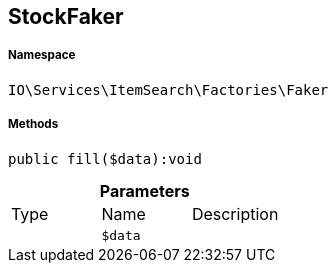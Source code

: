 :table-caption!:
:example-caption!:
:source-highlighter: prettify
:sectids!:
[[io__stockfaker]]
== StockFaker





===== Namespace

`IO\Services\ItemSearch\Factories\Faker`






===== Methods

[source%nowrap, php]
----

public fill($data):void

----

    







.*Parameters*
|===
|Type |Name |Description
|
a|`$data`
|
|===


